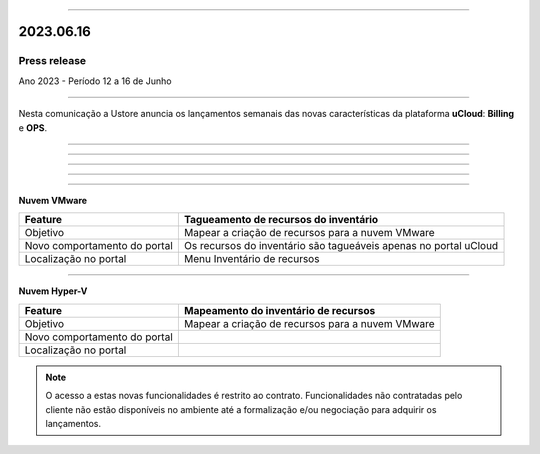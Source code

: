 .. figure:: /figuras/_ustore.png
   :alt: Logo uStore
   :scale: 50 %
   :align: center

----

2023.06.16
==========

Press release
-------------
Ano 2023 - Período 12 a 16 de Junho

====

Nesta comunicação a Ustore anuncia os lançamentos semanais das novas características da plataforma **uCloud**: **Billing** e **OPS**. 

====

====

.. centered:: uCloud Billing
           
====

+----------------------------+-------------------------------------------------------------------------------------------------------------------------------------------+
|Feature                     |Alertas do Budget                                                                                                                          |
+============================+===========================================================================================================================================+
|Objetivo                    |Enviar alertas de budget por e-mail, baseado no percentual do consumo do cliente em relação ao budget estimado.                            |
+----------------------------+-------------------------------------------------------------------------------------------------------------------------------------------+
|Novo comportamento do portal|A funcionalidade busca todos os budgets não deletados em todos os contratos para o mês corrente, exclusivo ao budget habilitado com alerta.|
|                            |É enviado um e-mail para o endereço eletrônico previamente cadastrado, por cada nível de consumo: Normal, 
+----------------------------+-------------------------------------------------------------------------------------------------------------------------------------------+
|Localização no portal       |Menu Administração > Contratos > card Budgets > criar Budget                                                                              |
+----------------------------+-------------------------------------------------------------------------------------------------------------------------------------------+


====

.. centered:: uCloud OPS

====


**Nuvem VMware**


+----------------------------+---------------------------------------------------+
|Feature                     |Tagueamento de recursos do inventário              |
+============================+===================================================+
|Objetivo                    |Mapear a criação de recursos para a nuvem VMware   |
+----------------------------+---------------------------------------------------+
|Novo comportamento do portal|Os recursos do inventário são tagueáveis apenas no |
|                            |portal uCloud                                      |
+----------------------------+---------------------------------------------------+
|Localização no portal       |Menu Inventário de recursos                        |
+----------------------------+---------------------------------------------------+

====

**Nuvem Hyper-V**


+----------------------------+--------------------------------------------------+
|Feature                     |Mapeamento do inventário de recursos              |
|                            |                                                  |
+============================+==================================================+
|Objetivo                    |Mapear a criação de recursos para a nuvem VMware  |
|                            |                                                  |
+----------------------------+--------------------------------------------------+
|Novo comportamento do portal|                                                  | 
|                            |                                                  |
+----------------------------+--------------------------------------------------+
|Localização no portal       |                                                  |
+----------------------------+--------------------------------------------------+




.. note:: O acesso a estas novas funcionalidades é restrito ao contrato. Funcionalidades não contratadas pelo cliente não estão disponíveis no ambiente até a formalização e/ou negociação para adquirir os lançamentos.
